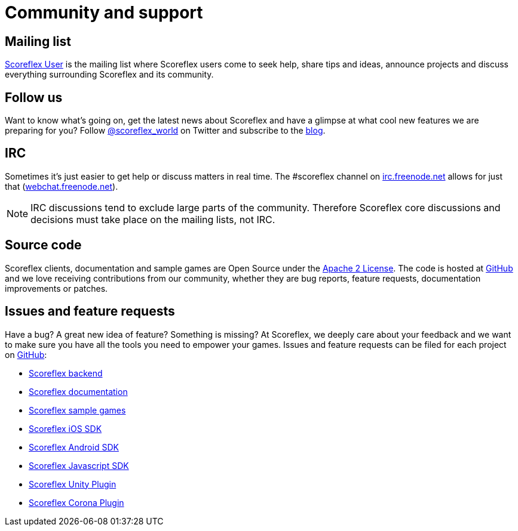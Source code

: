 [[community-and-support]]
[role="chunk-page chunk-toc"]
= Community and support

[partintro]
--
--

[[community-and-support-mailing-list]]
== Mailing list

https://groups.google.com/forum/?fromgroups#!forum/scoreflex[Scoreflex
User] is the mailing list where Scoreflex users come to seek help, share
tips and ideas, announce projects and discuss everything surrounding
Scoreflex and its community.

[[community-and-support-follow-us]]
== Follow us

Want to know what's going on, get the latest news about Scoreflex and
have a glimpse at what cool new features we are preparing for you?
Follow http://www.twitter.com/scoreflex_world[@scoreflex_world] on
Twitter and subscribe to the http://blog.scoreflex.com/[blog].

[[community-and-support-irc]]
== IRC

Sometimes it's just easier to get help or discuss matters in real time.
The +#scoreflex+ channel on
http://irc.freenode.net/[irc.freenode.net] allows for just that
(http://webchat.freenode.net/[webchat.freenode.net]).

NOTE: IRC discussions tend to exclude large parts of the community. Therefore
Scoreflex core discussions and decisions must take place on the mailing
lists, not IRC.

[[community-and-support-source-code]]
== Source code

Scoreflex clients, documentation and sample games are Open Source under
the http://www.apache.org/licenses/LICENSE-2.0.html[Apache 2 License].
The code is hosted at https://github.com/scoreflex[GitHub] and we love
receiving contributions from our community, whether they are bug
reports, feature requests, documentation improvements or patches.

[[community-and-support-issues-and-feature-requests]]
== Issues and feature requests

Have a bug? A great new idea of feature? Something is missing? At
Scoreflex, we deeply care about your feedback and we want to make sure
you have all the tools you need to empower your games. Issues and
feature requests can be filed for each project on
https://github.com/scoreflex[GitHub]:

* https://github.com/scoreflex/scoreflex[Scoreflex backend]
* https://github.com/scoreflex/scoreflex-documentation[Scoreflex documentation]
* https://github.com/scoreflex/scoreflex-samples[Scoreflex sample games]
* https://github.com/scoreflex/scoreflex-ios-sdk[Scoreflex iOS SDK]
* https://github.com/scoreflex/scoreflex-android-sdk[Scoreflex Android SDK]
* https://github.com/scoreflex/scoreflex-javascript-sdk[Scoreflex Javascript SDK]
* https://github.com/scoreflex/scoreflex-unity-plugin[Scoreflex Unity Plugin]
* https://github.com/scoreflex/scoreflex-corona-plugin[Scoreflex Corona Plugin]

